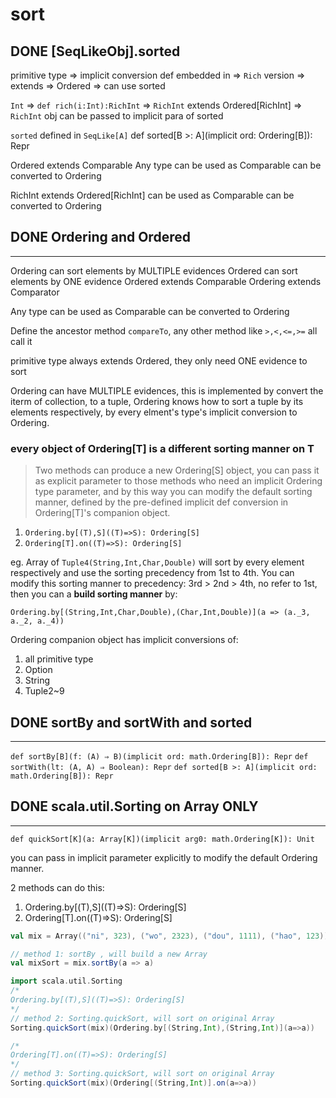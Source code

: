 * sort

** DONE [SeqLikeObj].sorted
   CLOSED: [2018-05-04 五 08:31]
   :LOGBOOK:
   - State "DONE"       from              [2018-05-04 五 08:31]
   :END:
primitive type =>
implicit conversion def embedded in =>
~Rich~ version =>
extends =>
Ordered =>
can use sorted

~Int~ =>
~def rich(i:Int):RichInt~ =>
~RichInt~ extends Ordered[RichInt] =>
~RichInt~ obj can be passed to implicit para of sorted

~sorted~ defined in ~SeqLike[A]~
def sorted[B >: A](implicit ord: Ordering[B]): Repr

Ordered extends Comparable
Any type can be used as Comparable can be converted to Ordering

RichInt extends Ordered[RichInt] can be used as Comparable can be converted to Ordering


** DONE Ordering and Ordered
   CLOSED: [2018-05-04 五 08:31]
   :LOGBOOK:
   - State "DONE"       from              [2018-05-04 五 08:31]
   :END:
--------------------
Ordering can sort elements by MULTIPLE evidences
Ordered can sort elements by ONE evidence
Ordered extends Comparable
Ordering extends Comparator

Any type can be used as Comparable can be converted to Ordering

Define the ancestor method ~compareTo~, any other method like ~>,<,<=,>=~ all call it

primitive type always extends Ordered, they only need ONE evidence to sort

Ordering can have MULTIPLE evidences, this is implemented by convert the iterm of collection, to
a tuple, Ordering knows how to sort a tuple by its elements respectively, by every elment's type's
implicit conversion to Ordering.

*** every object of Ordering[T] is a different sorting manner on T

#+BEGIN_QUOTE
Two methods can produce a new Ordering[S] object, you can pass it as explicit parameter to those methods who need an implicit Ordering type parameter, and by this way you can modify the default sorting manner, defined by the pre-defined implicit def conversion in Ordering[T]'s companion object.
#+END_QUOTE

1. ~Ordering.by[(T),S]((T)=>S): Ordering[S]~
2. ~Ordering[T].on((T)=>S): Ordering[S]~

eg. Array of ~Tuple4(String,Int,Char,Double)~ will sort by every element respectively and use the sorting precedency from 1st to 4th. You can modify this sorting manner to precedency: 3rd > 2nd > 4th, no refer to 1st, then you can a *build sorting manner* by:

~Ordering.by[(String,Int,Char,Double),(Char,Int,Double)](a => (a._3, a._2, a._4))~

Ordering companion object has implicit conversions of:
1. all primitive type
2. Option
3. String
4. Tuple2~9


** DONE sortBy and sortWith and sorted
   CLOSED: [2018-05-04 五 08:31]
   :LOGBOOK:
   - State "DONE"       from              [2018-05-04 五 08:31]
   :END:
--------------------
~def sortBy[B](f: (A) ⇒ B)(implicit ord: math.Ordering[B]): Repr~
~def sortWith(lt: (A, A) ⇒ Boolean): Repr~
~def sorted[B >: A](implicit ord: math.Ordering[B]): Repr~

** DONE scala.util.Sorting on Array ONLY
   CLOSED: [2018-05-04 五 09:28]
   :LOGBOOK:
   - State "DONE"       from              [2018-05-04 五 09:28]
   :END:
--------------------

~def quickSort[K](a: Array[K])(implicit arg0: math.Ordering[K]): Unit~

you can pass in implicit parameter explicitly to modify the default Ordering manner.

2 methods can do this:
1. Ordering.by[(T),S]((T)=>S): Ordering[S]
2. Ordering[T].on((T)=>S): Ordering[S]

#+BEGIN_SRC scala
  val mix = Array(("ni", 323), ("wo", 2323), ("dou", 1111), ("hao", 123))

  // method 1: sortBy , will build a new Array
  val mixSort = mix.sortBy(a => a)

  import scala.util.Sorting
  /*
  Ordering.by[(T),S]((T)=>S): Ordering[S]
  ,*/
  // method 2: Sorting.quickSort, will sort on original Array
  Sorting.quickSort(mix)(Ordering.by[(String,Int),(String,Int)](a=>a))

  /*
  Ordering[T].on((T)=>S): Ordering[S]
  ,*/
  // method 3: Sorting.quickSort, will sort on original Array
  Sorting.quickSort(mix)(Ordering[(String,Int)].on(a=>a))


#+END_SRC


